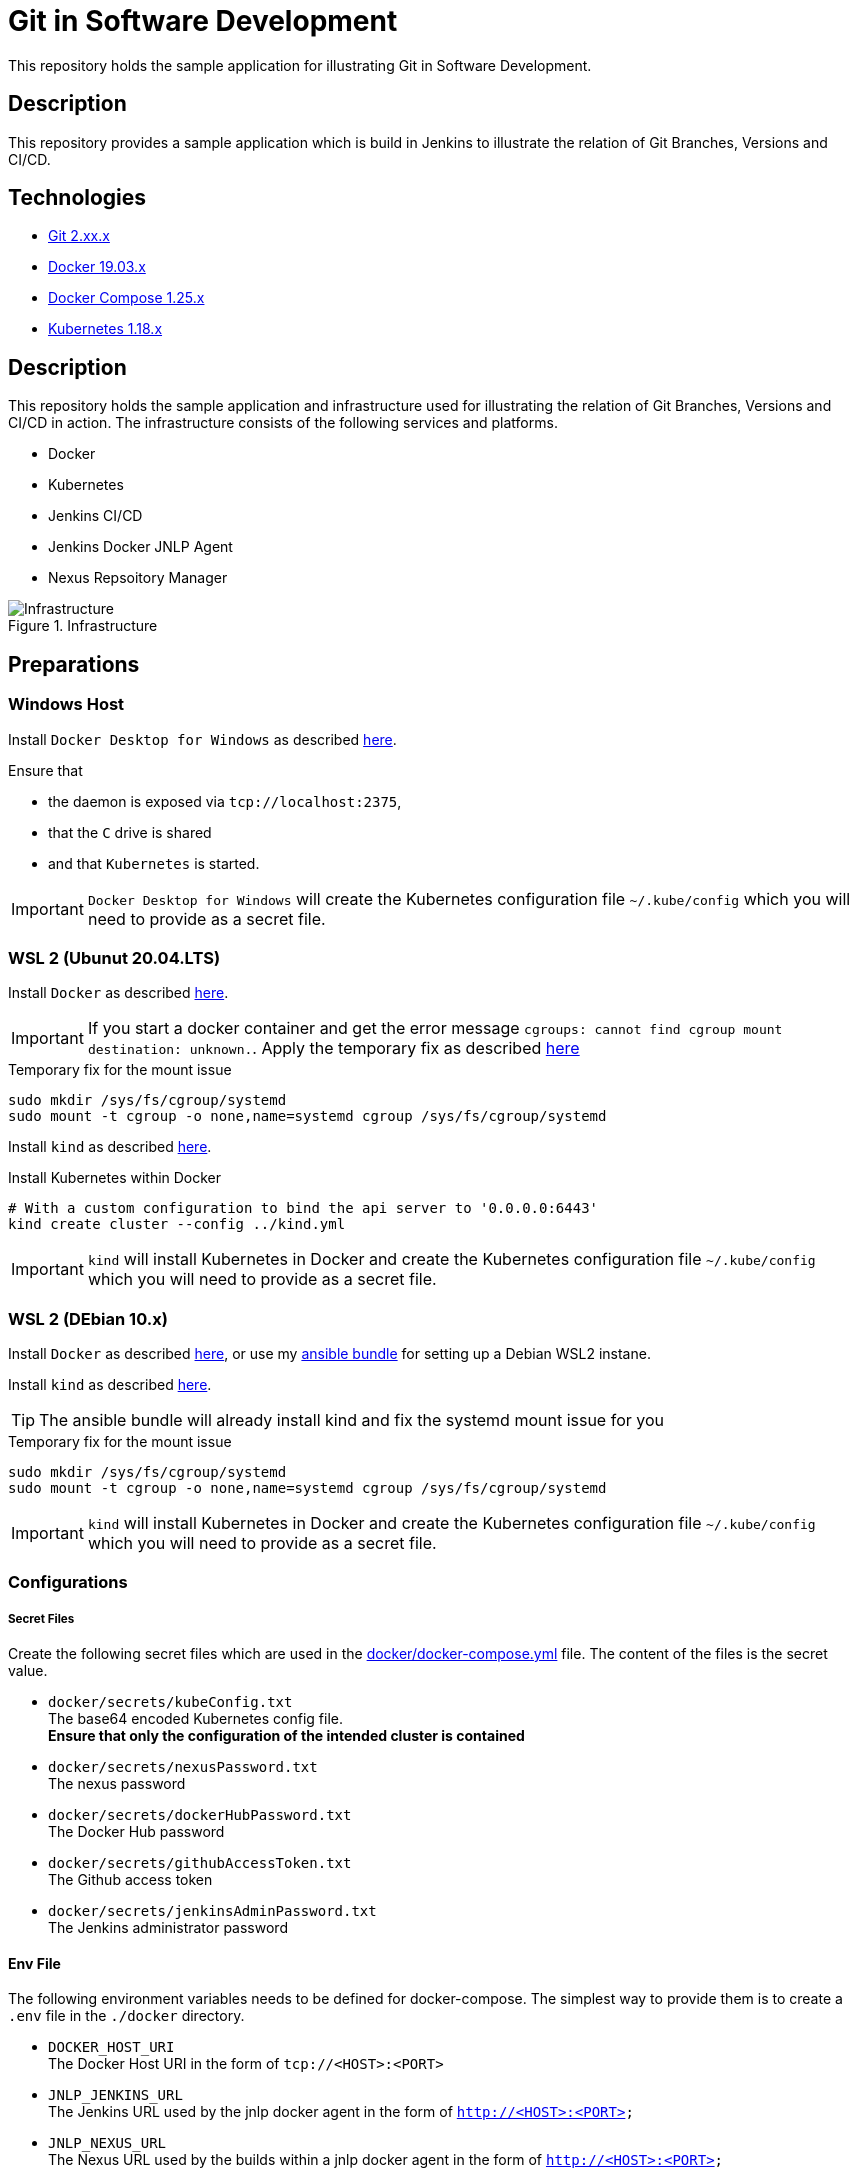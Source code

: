 = Git in Software Development

This repository holds the sample application for illustrating Git in Software Development.

// TODO: Add presentation ro repository and link it here

== Description

This repository provides a sample application which is build in Jenkins to illustrate the relation of Git Branches, Versions and CI/CD. 

== Technologies

* link:https://git-scm.com/[Git 2.xx.x]
* link:https://docs.docker.com/[Docker 19.03.x]
* link:https://docs.docker.com/compose/[Docker Compose 1.25.x]
* link:https://kubernetes.io[Kubernetes 1.18.x]

== Description

This repository holds the sample application and infrastructure used for illustrating the relation of Git Branches, Versions and CI/CD in action. The infrastructure consists of the following services and platforms.

* Docker
* Kubernetes
* Jenkins CI/CD
* Jenkins Docker JNLP Agent
* Nexus Repsoitory Manager

.Infrastructure
image::./doc/infra.png[Infrastructure]

== Preparations

=== Windows Host

Install ``Docker Desktop for Windows`` as described link:https://hub.docker.com/editions/community/docker-ce-desktop-windows[here]. +

Ensure that 

* the daemon is exposed via ``tcp://localhost:2375``,
* that the ``C`` drive is shared
* and that ``Kubernetes`` is started.

IMPORTANT: ``Docker Desktop for Windows`` will create the Kubernetes configuration file ``~/.kube/config`` which you will need to provide as a secret file.

=== WSL 2 (Ubunut 20.04.LTS)

Install ``Docker`` as described link:https://docs.docker.com/engine/install/ubuntu/[here]. +

IMPORTANT: If you start a docker container and get the error message ``cgroups: cannot find cgroup mount destination: unknown.``. Apply the temporary fix as described link:https://github.com/microsoft/WSL/issues/4189[here]

.Temporary fix for the mount issue
[source,bash]
----
sudo mkdir /sys/fs/cgroup/systemd
sudo mount -t cgroup -o none,name=systemd cgroup /sys/fs/cgroup/systemd
----

Install ``kind`` as described link:https://kind.sigs.k8s.io/docs/user/quick-start/[here].

.Install Kubernetes within Docker
[source,bash]
----
# With a custom configuration to bind the api server to '0.0.0.0:6443'
kind create cluster --config ../kind.yml
----

IMPORTANT: ``kind`` will install Kubernetes in Docker and create the Kubernetes configuration file ``~/.kube/config`` which you will need to provide as a secret file. 

=== WSL 2 (DEbian 10.x)

Install ``Docker`` as described link:https://docs.docker.com/engine/install/debian/[here], or use my link:https://github.com/cchet/wsl2-setup[ansible bundle] for setting up a Debian WSL2 instane.

Install ``kind`` as described link:https://kind.sigs.k8s.io/docs/user/quick-start/[here].

TIP: The ansible bundle will already install kind and fix the systemd mount issue for you

.Temporary fix for the mount issue
[source,bash]
----
sudo mkdir /sys/fs/cgroup/systemd
sudo mount -t cgroup -o none,name=systemd cgroup /sys/fs/cgroup/systemd
----

IMPORTANT: ``kind`` will install Kubernetes in Docker and create the Kubernetes configuration file ``~/.kube/config`` which you will need to provide as a secret file. 

=== Configurations

===== Secret Files

Create the following secret files which are used in the link:docker/docker-compose.yml[docker/docker-compose.yml] file. The content of the files is the secret value.

* ``docker/secrets/kubeConfig.txt`` +
  The base64 encoded Kubernetes config file. +
  *Ensure that only the configuration of the intended cluster is contained*
* ``docker/secrets/nexusPassword.txt`` +
  The nexus password
* ``docker/secrets/dockerHubPassword.txt`` +
  The Docker Hub password
* ``docker/secrets/githubAccessToken.txt`` +
  The Github access token
* ``docker/secrets/jenkinsAdminPassword.txt`` +
  The Jenkins administrator password

==== Env File 

The following environment variables needs to be defined for docker-compose. The simplest way to provide them is to create a ``.env`` file in the ``./docker`` directory. 

* ``DOCKER_HOST_URI`` +
  The Docker Host URI in the form of ``tcp://<HOST>:<PORT>``
* ``JNLP_JENKINS_URL`` +
  The Jenkins URL used by the jnlp docker agent in the form of ``http://<HOST>:<PORT>``
* ``JNLP_NEXUS_URL`` +
  The Nexus URL used by the builds within a jnlp docker agent in the form of ``http://<HOST>:<PORT>``
* ``RUN_AS`` +
  Defines with which use the jenkins container shall run. Either ``root`` or ``jenkins``
* ``JENKINS_PORT`` +
  The port Jenkins is exposed to
* ``GITHUB_USERNAME`` +
  Your github username
* ``NEXUS_PORT`` +
  The port Nexus shall be exposed to
* ``DOCKER_HUB_REGISTRY_REPOSITORY`` +
  The docker Hub repository name
* ``DOCKER_HUB_USERNAME`` +
  The docker Hub username
* ``KUBERNETES_URL`` +
  The api url of your Kubernetes cluster
* ``JENKINS_AGENT_IMAGE_TAG`` +
  Either you use by build ``cchet/jenkins-inbound-agent-custom:1.0`` available on Docker Hub or you build it yourself ``agent/Dockerfile`` and make it avialable to your Docker environment

IMPORTANT: With Docker Desktop for Windows set the environment varibales to: + 
``DOCKER_HOST_URI=tcp://host.docker.internal:2375`` +
``RUN_AS=root`` +
``JNLP_JENKIS_URL=http://host.docker.internal:<JENKINS_PORT>`` +
``JNLP_NEXUS_URL=http://host.docker.internal:<NEXUS_PORT>`` +
``KUBERNETES_URL=https://kubernetes.docker.internal:6443`` +
With WSL 2 set the environment varibales to: + 
``DOCKER_HOST_URI=tcp://<DOCKER0_IP>:2375`` +
``RUN_AS=jenkins`` +
``JNLP_JENKIS_URL=http://<DOCKER0_IP>:<JENKINS_PORT>`` + 
``JNLP_NEXUS_URL=http://<DOCKER0_IP>:<NEXUS_PORT>`` +
``KUBERNETES_URL=https://<DOCKER0_IP>:6443`` +
See link:https://stackoverflow.com/questions/31324981/how-to-access-host-port-from-docker-container[here] why

==== Kubernetes Dashboard (Optional)

. Install the dashboard +
  ``kubectl apply -f https://raw.githubusercontent.com/kubernetes/dashboard/v2.0.1/aio/deploy/recommended.yaml``
. Start the ``kube-proxy`` +
  ``kubectl proxy``
. List the secrets in the ``kubernetes-dashbaord`` namespace +
  ``kubectl get secret -n kubernetes-dashboard``
. Get the secret token from the service account name like ``kubernetes-dashboard-token-xxxxx`` + 
  `` kubectl describe secret kubernetes-dashboard-token-xxxxx  -n kubernetes-dashboard``
. Go to ``localhost:8001/api/v1/namespaces/kubernetes-dashboard/services/https:kubernetes-dashboard:/proxy/`` and login with the retrieved token

IMPORTANT: If you start the Kubernetes Proxy from within a WSL 2 instance, then you need to add the parameter ``--address 0.0.0.0``, otherwise you won't be able to access it from the Windows host.

== Setup

. Go to ``./docker/``
. Execute ``docker-compose build``
. Execute ``docker-compose up -d``
. Execute ``docker-compose exec nexus cat /opt/sonatype/sonatype-work/nexus3/admin.password`` to get the generated admin password
. Go to ``http://localhost:<NEXUS_PORT>``
. Login with ``admin:<INITIAL_PASSWORD>``
. Follow the wizard and define the new admin password ``NEXUS_PASSWORD``
. Go to ``http://localhost:<JENKINS_PORT>``
. Login with ``admin:<JENKINS_ADMIN_PASSWORD>``
. Got to the build job and see how they went
. Go to ``http://localhost:<NEXUS_PORT>/#browse/browse`` and see the pushed snapshot/release artifacts, which have a different version depending on the branch they have been build from
. Go to ``https://hub.docker.com/repository/docker/<DOCKER_HUB_REGISTRY_REPOSITORY>/microservice-quarkus`` and see the pushed images, which have a different tag depending on the branch they have been build from
. Go to ``http://localhost:8001/api/v1/namespaces/kubernetes-dashboard/services/https:kubernetes-dashboard:/proxy/`` and login with the Kubernetes Secret token and see if the deployments were successful.

IMPORTANT: The first time your defined ``NEXUS_PASSWORD`` was most likely invalid,
           because you haven't changed it before the builds started. Just trigger all of the builds and it will work 